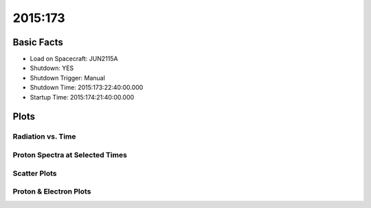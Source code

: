 .. _2015-173:

2015:173
--------------

Basic Facts
===========

* Load on Spacecraft: JUN2115A  
* Shutdown: YES  
* Shutdown Trigger: Manual  
* Shutdown Time: 2015:173:22:40:00.000  
* Startup Time: 2015:174:21:40:00.000  

Plots
=====

Radiation vs. Time
++++++++++++++++++

.. image:: rad_vs_time.png

Proton Spectra at Selected Times
++++++++++++++++++++++++++++++++

.. image:: proton_spectra.png

Scatter Plots
+++++++++++++

.. image:: scatter_plots.png

Proton & Electron Plots
+++++++++++++++++++++++

.. image:: ace_vs_time.png

